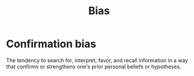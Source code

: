 #+OPTIONS: toc:nil
#+TITLE: Bias
#+TAGS: @psychology

* Confirmation bias
The tendency to search for, interpret, favor, and recall information
in a way that confirms or strengthens one's prior personal beliefs or
hypotheses.
